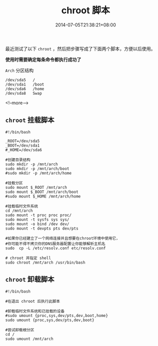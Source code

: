#+HUGO_BASE_DIR: ../
#+HUGO_SECTION: post
#+SEQ_TODO: TODO NEXT DRAFT DONE
#+FILETAGS: post
#+OPTIONS:   *:t <:nil timestamp:nil toc:nil ^:{}
#+HUGO_AUTO_SET_LASTMOD: t
#+TITLE: chroot 脚本
#+DATE: 2014-07-05T21:38:21+08:00
#+HUGO_TAGS: chroot
#+HUGO_CATEGORIES: NOTE
#+HUGO_DRAFT: false

最近测试了以下 =chroot= ，然后把步骤写成了下面两个脚本，方便以后使用。

*使用时需要确定每条命令都执行成功了*

=Arch= 分区结构

#+BEGIN_SRC shell
/dev/sda5	/
/dev/sda1	/boot
/dev/sda6	/home
/dev/sda8	Swap
#+END_SRC

<!--more-->

** =chroot= 挂载脚本

#+BEGIN_SRC shell
#!/bin/bash

_ROOT=/dev/sda5
_BOOT=/dev/sda1
#_HOME=/dev/sda6

#创建目录结构
sudo mkdir -p /mnt/arch
sudo mkdir -p /mnt/arch/boot
#sudo mkdir -p /mnt/arch/home

#挂载分区
sudo mount $_ROOT /mnt/arch
sudo mount $_BOOT /mnt/arch/boot
#sudo mount $_HOME /mnt/arch/home

#挂载临时文件系统
cd /mnt/arch
sudo mount -t proc proc proc/
sudo mount -t sysfs sys sys/
sudo mount -o bind /dev dev/
sudo mount -t devpts pts dev/pts

#如果你已经建立了一个网络连接并且想要在chroot环境中使用它，
#你可能不得不拷贝你的DNS服务器配置让你能够解析主机名
sudo  cp -L /etc/resolv.conf etc/resolv.conf

# chroot 并指定 shell
sudo chroot /mnt/arch /usr/bin/bash
#+END_SRC

** =chroot=  卸载脚本

#+BEGIN_SRC shell
#!/bin/bash

#在退出 chroot 后执行此脚本

#卸载临时文件系统和已挂载的设备
#sudo umount {proc,sys,dev/pts,dev,boot,home}
sudo umount {proc,sys,dev/pts,dev,boot}

#尝试卸载根分区
cd /
sudo umount /mnt/arch
#+END_SRC
